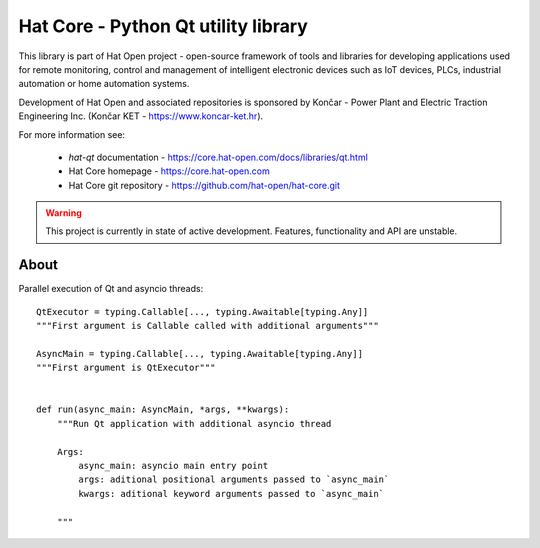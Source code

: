Hat Core - Python Qt utility library
====================================

This library is part of Hat Open project - open-source framework of tools and
libraries for developing applications used for remote monitoring, control and
management of intelligent electronic devices such as IoT devices, PLCs,
industrial automation or home automation systems.

Development of Hat Open and associated repositories is sponsored by
Končar - Power Plant and Electric Traction Engineering Inc.
(Končar KET - `<https://www.koncar-ket.hr>`_).

For more information see:

    * `hat-qt` documentation - `<https://core.hat-open.com/docs/libraries/qt.html>`_
    * Hat Core homepage - `<https://core.hat-open.com>`_
    * Hat Core git repository - `<https://github.com/hat-open/hat-core.git>`_

.. warning::

    This project is currently in state of active development. Features,
    functionality and API are unstable.


About
-----

Parallel execution of Qt and asyncio threads::

    QtExecutor = typing.Callable[..., typing.Awaitable[typing.Any]]
    """First argument is Callable called with additional arguments"""

    AsyncMain = typing.Callable[..., typing.Awaitable[typing.Any]]
    """First argument is QtExecutor"""


    def run(async_main: AsyncMain, *args, **kwargs):
        """Run Qt application with additional asyncio thread

        Args:
            async_main: asyncio main entry point
            args: aditional positional arguments passed to `async_main`
            kwargs: aditional keyword arguments passed to `async_main`

        """
